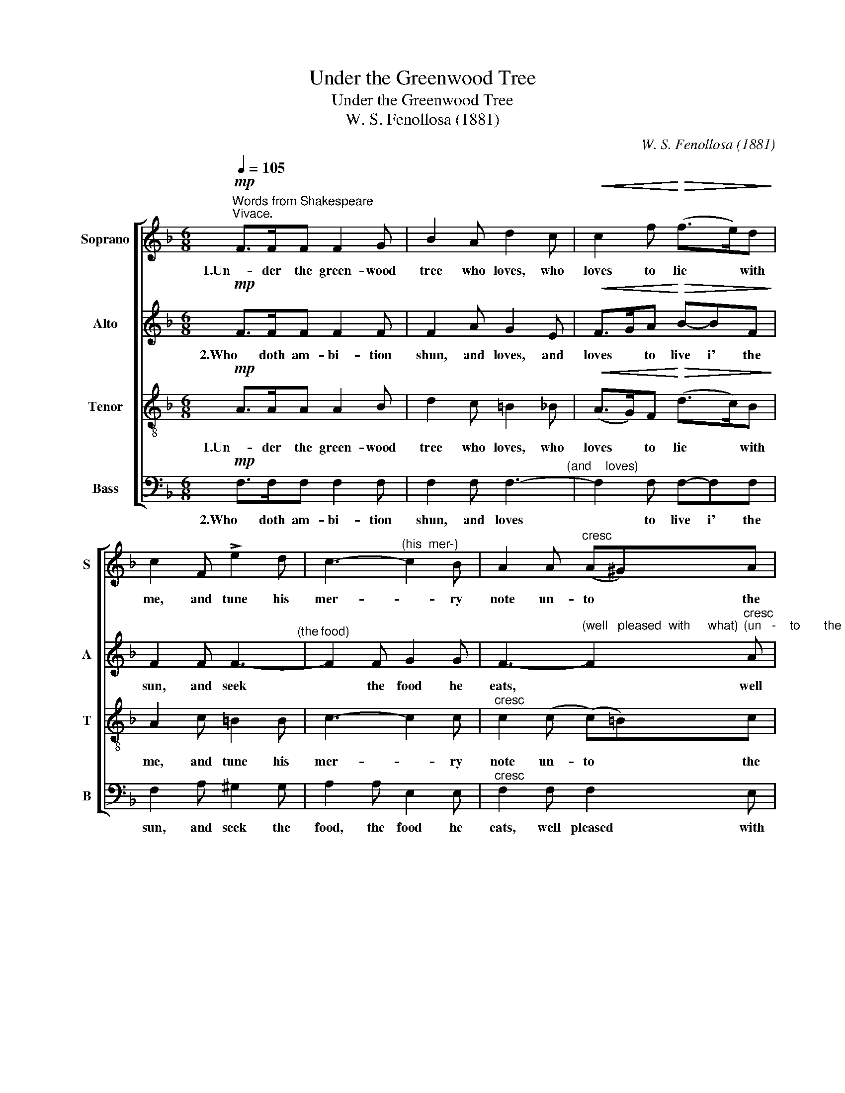 X:1
T:Under the Greenwood Tree
T:Under the Greenwood Tree
T:W. S. Fenollosa (1881)
C:W. S. Fenollosa (1881)
%%score [ 1 2 ( 3 4 ) ( 5 6 ) ]
L:1/8
Q:1/4=105
M:6/8
K:F
V:1 treble nm="Soprano" snm="S"
V:2 treble nm="Alto" snm="A"
V:3 treble-8 nm="Tenor" snm="T"
V:4 treble-8 
V:5 bass nm="Bass" snm="B"
V:6 bass 
V:1
"^Words from Shakespeare""^Vivace."!mp! F>FF F2 G | B2 A d2 c |!<(! c2 f!<)!!>(! (f>e)d!>)! | %3
w: 1.Un- der the green- wood|tree who loves, who|loves to lie * with|
 c2 F !>!e2 d | c3-"^(his  mer-)" c2 B | A2 A"^cresc" (A^G)A | (=B3 c2) B | A2 (=B (c)B)c | %8
w: me, and tune his|mer- * ry|note un- to * the|sweet * bird's|throat un- to * the|
!sfz!!>(! e3-!>)! e2 d | c2 z z2 z | z2!p! d (=B>A)B | c2"^cresc" G GAB | A2 f d2 d | c2 z!f! cde | %14
w: sweet * bird's|throat,|Come hith- * er|come, come hith- er, come|hith- er, hith- er,|come. Here shall he|
 f2 c (cd)_e | d3 z2 z | z2 d ^c2 c | d2 z z2 z | z2!f! f (fe)d | c2 c (c3- |!>(! c3 B3)!>)! | %21
w: see no en- * e-|my,|no en- e-|my|but win- * ter|and rough wea-||
 A2!mf! c (c=B)c | c6- | c2 A (A^G)A |"^dim" A6- | A2 F (FE)F |!mp! f6- |"^cresc" f6- | f6- | f6- | %30
w: ther; here shall * he|see|* no en- * e-|my;|* come hith- * er|come||||
!f! f6 | (ef)e (d3- |!>(! d)ed (_d_e)d!>)! | c3"^calando"!p! A3 | B3 G3 | %35
w: |hith- * er hith-|* * er hith- * er|come, come|hith- er;|
!mp! F>"^a  tempo"FF F2 G | B2 A d2 c | c2 f (f>e)d | c2 F !>!e2 d | c3- c2 B | %40
w: Un- der the green- wood|tree who loves, who|loves to lie * with|me, and tune his|mer- * ry|
 A2 (A (A)"^cresc"G)A |"^39" B2 (B (=B)A)B | c2 (c (^c)=B)c | d2 d!sfz! g3- | g3!mp! (B>c)_d | %45
w: note, and tune * his|mer- ry note * un-|to the sweet * bird's|throat, Oh come|* hith- * er|
 c3 (B>c)_d |"^44" c3 (B>c)_d | c2 z!f! c3 | c2 d B2 A | A2 F!ff! (FA)c | f2 A (Ac)f | a6- | %52
w: come, hith- * er|come, hith- * er|come; Who|loves to lie with|me, come hith- * er|come, come hith- * er|come,|
"^49" a3"^rit" g3 | !fermata!f6 :| %54
w: * Oh|come!|
V:2
!mp! F>FF F2 F | F2 A G2 E |!<(! F>GA!<)!!>(! B-BF!>)! | F2 F F3-"^(the" |"^food)" F2 F G2 G | %5
w: 2.Who doth am- bi- tion|shun, and loves, and|loves * to live i' the|sun, and seek|* the food he|
 F3-"^(well   pleased  with     what)" F2"^cresc""^(un   -    to       the   sweet)" A | %6
w: eats, * well|
 A2 A ^G2 G | E2 E E2 A |!>(! (G3!>)! A2) =B | c2!p! .G .G.A.B | (A>G)F F2 F | E2"^cresc" E EFG | %12
w: pleased with what he|gets, well pleased with|what * he|gets, Come hith- er come|hith- * er, hith- er|come, come hith- er, come|
 (F>G)A F2 F | E2 z!f! EFG | F2 F G2 c | A3 ^FGA | B2 B (BA)G"^sempre" | F2!f! F (FG)A | B3- B2 B | %19
w: hith- * er, hith- er,|come. Here shall he|see no en- e-|my, here shall he|see no en- * e-|my, no en- * e-|my * but|
 A2 C (CE)A |!>(! ^G6!>)! | A2 z z2 z | z2!mf! G (GA)B | A2 z z2 z | z2"^dim" E (EF)G | F2 z z2 z | %26
w: win- ter and * rough|wea-|ther;|here shall * he|see|no en- * e-|my.|
 z2 z!mp! G3 |"^cresc" A3 G3 | A3 G3 | A3 G3 |!f! d6 | c3 _A3 |!>(! G3 (FG)F!>)! | %33
w: Who|loves to|lie with|me come|hith-|er, Oh|come hith- * er|
 E3!p! _E3"^calando" | D3 E3 |!mp! F>"^a  tempo"FF F2 F | F2 A G2 E | (F>G)A B2 F | F2 F F3- | %39
w: come, come|hith- er;|Un- der the green- wood|tree who loves, who|loves * to lie with|me, and tune|
 F2 F G2 G | F2 F F2"^cresc" F | F2 _A G2 G | G2 B A2 A |!f! (A>=B)A (G>A)B |"^dim" B6 | %45
w: * his mer- ry|note, and tune his|mer- ry note un-|to the sweet bird's|throat, * come hith- * er|come,|
!mp! (E>F)G F3 | (E>F)G (F3 | E2) z!f! E3 | F2 ^F G2 =F | F2 A,!ff! (A,C)F | A2 C (CF)A | (c6 | %52
w: hith- * er come,|hith- * er come;|* Who|loves to lie with|me, Come hith- * er|come, come hith- * er|come,|
 B3)"^rit" B3 | !fermata!A6 :| %54
w: * Oh|come!|
V:3
!mp! A>AA A2 B | d2 c =B2 _B |!<(! (A>G)F!<)!!>(! (d>c)B!>)! | A2 c =B2 B | c3- c2 c | %5
w: 1.Un- der the green- wood|tree who loves, who|loves * to lie * with|me, and tune his|mer- * ry|
"^cresc" c2 (c (c)=B)c |!sfz! (f3!>(! e2) d!>)! | c2 =B A2 A |!>(! (c2 e)!>)! f3 | %9
w: note un- to * the|sweet * bird's|throat, un- to the|sweet * bird's|
 e2!p! .c .c.c.c | c2 d d2 d | c2 z z2 z | z2!mf! d (=B>A)B | c2 z!f! ccc | c2 c (_ed)c | d3 ddd | %16
w: throat, Come hith- er come|hith- er, hith- er|come,|come hith- * er,|come. Here shall he|see no en- * e-|my, here shall he|
 d2 g (gf)e"^sempre" | d2!f! d (de)f | f3- f2 f | e2 A (Ac)e |!>(! (e3 d3)!>)! | c2 z z2 z | z6 | %23
w: see no en- * e-|my, no en- * e-|my * but|win- ter and * rough|wea- *|ther;||
 z6 | z6 | z6 |!mp! d6-"^(2.)  Who" |"^doth         am      -""^cresc" d6- | %28
w: |||come||
"^bi       -       tion" d6- |"^shun" d3- d2!f! =B | (=Bc)d (GA)B | c3 (=Bc)B |!>(! B6-!>)! | %33
w: |* * come|hith- * er hith- * er|come, hith- * er|come|
 B3!p! ^F3"^calando" | G3 B3 |!mp! A>"^a  tempo"AA A2 B | d2 c =B2 _B | (A>G)F (d>c)B | %38
w: * come|hith- er;|Un- der the green- wood|tree who loves, who|loves * to lie * with|
 A2 c =B2 B | c3- c2 c | c2 c c2"^cresc" c | (B>c)d d2 d | (c>d)e e2 e |!f! d2 d (=B>c)d | %44
w: me, and tune his|mer- * ry|note, and tune his|mer- * ry note un-|to * the sweet bird's|throat, come hith- * er,|
 _d3!mp! (d>c)B | B3 (_d>c)B | B3 (_d>c)B | B2 z!f! B3 | A3 d3 | c6 | c2 c f3- | f2!ff! F (FA)c | %52
w: come, hith- * er|come, hith- * er|come, hith- * er|come; Who|loves to|lie|* with me,|* come hith- * er|
 d3"^rit" e3 | f6 :| %54
w: come, Oh|come!|
V:4
 x6 | x6 | x6 | x6 | x6 | x6 | x6 | x6 | x6 | x6 | x6 | x6 | x6 | x6 | x6 | x6 | x6 | x6 | x6 | %19
 x6 | x6 | x6 | x6 | x6 | x6 | x6 | x6 | x6 | x6 | x6 | x6 | x6 | x6 | x6 | x6 | x6 | x6 | x6 | %38
 x6 | x6 | x6 | x6 | x6 | x6 | x6 | x6 | x6 | x6 | x6 | x6 | x6 | x6 | d3 e2 c | !fermata!c6 :| %54
V:5
!mp! F,>F,F, F,2 F, | F,2 F, F,3-"^(and    loves)" | F,2 F, F,-F,F, | F,2 A, ^G,2 G, | %4
w: 2.Who doth am- bi- tion|shun, and loves|* to live i' the|sun, and seek the|
 A,2 A, E,2 E, |"^cresc" F,2 F, F,2 E, | (D,3 E,2) E, | A,2 G, ^F,2 F, |!>(! G,3-!>)! G,2 G,, | %9
w: food, the food he|eats, well pleased with|what * he|gets, well pleased with|what * he|
 C,2!p! .E, .E,.F,.G, | (F,>E,)D, G,2 G, | C,6-"^cresc" | C,6- | C,2 z!f! B,B,B, | A,2 A, G,2 G, | %15
w: gets, Come hith- er come|hith- * er, hith- er|come.||* Here shall he|see no en- e-|
 ^F,3 D,E,F, | G,2 G, A,2 A,"^sempre" | D,3!f! D,3 | D3 D,3 | E,3 E,3 |!>(! E,6!>)! | A,,2 z z2 z | %22
w: my, here shall he|see no en- e-|my but|win- ter|and rough|wea-|ther;|
 z2!mf! E, (E,F,)G, | F,2 z z2 z | z2"^dim" ^C, (C,D,)E, | D,2 z z2 z | z2!mp! =B,, (B,,C,)D, | %27
w: here shall * he|see|no en- * e-|my,|here shall * he|
"^cresc" C,2 =B,, (B,,C,)D, | C,2 =B,, (B,,C,)D, | C,2!f! =B,, (B,,C,)D, | C,6- | C,6- | %32
w: see no en- * e-|my; come hith- * er|come, come hith- * er|come||
!>(! C,6-!>)! | C,3!p! C,3"^calando" | C,3 C,3 |!mp! F,>"^a  tempo"F,F, F,2 F, | F,2 F, F,3- | %37
w: |* come|hith- er;|Un- der the green- wood|tree who loves|
 F,2 F, F,2 F, | F,2 A, ^G,2 G, | A,2 A, E,2 E, | F,2 F, (_E,"^cresc"F,)E, | D,2 F, (F,G,)F, | %42
w: * to lie with|me, and tune his|mer- ry, mer- ry|note, and tune * his|mer- ry note * un-|
 E,2 G, (G,A,)G, |!f! ^F,2 F, =F,3 |"^dim" (E,>F,)G, F,3 |!mp! (_G,>F,)E, F,3 | (_G,>F,)E, (F,3 | %47
w: to the sweet * bird's|throat, Oh come|hith- * er come,|hith- * er come,|hith- * er come;|
 G,2) z!f! C,3 | F,2 A,, B,,2 =B,, | C,6 |!ff! (CA,)F, C,3 | (CA,)F, C,3- | C,3"^rit" C,3 | F,6 :| %54
w: * Who|loves to lie with|me,|hith- * er come,|hith- * er come|* Oh|come!|
V:6
 x6 | x6 | x6 | x6 | x6 | x6 | x6 | x6 | x6 | x6 | x6 | x6 | x6 | x6 | x6 | x6 | x6 | x6 | x6 | %19
 x6 | x6 | x6 | x6 | x6 | x6 | x6 | x6 | x6 | x6 | x6 | x6 | x6 | x6 | x6 | x6 | x6 | x6 | x6 | %38
 x6 | x6 | x6 | x6 | x6 | x6 | x6 | x6 | x6 | x6 | x6 | x6 | x6 | x6 | x6 | !fermata!F,,6 :| %54

